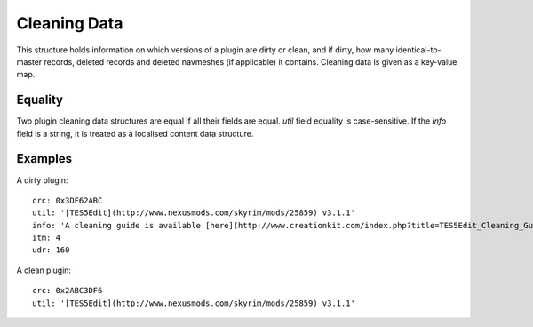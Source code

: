 Cleaning Data
=============

This structure holds information on which versions of a plugin are dirty or clean, and if dirty, how many identical-to-master records, deleted records and deleted navmeshes (if applicable) it contains. Cleaning data is given as a key-value map.

.. describe:: crc

  ``hexadecimal integer``

  **Required.** The CRC-32 checksum of the plugin. If the plugin is dirty, this needs to be the CRC of the plugin before before cleaning. LOOT displays the CRCs of installed plugins in its report. The 8-character CRC should be preceded by ``0x`` so that it is interpreted correctly.

.. describe:: util

  ``string``

  **Required.** The utility that was used to check the plugin for dirty edits. If available, the version of the utility used should also be included (e.g. ``TES5Edit v3.11``). The string will be interpreted as GitHub Flavored Markdown.

.. describe:: info

  ``string`` or ``localised content list``

  A message that will be displayed to the user. If a string is provided, it will be interpreted as GitHub Flavored Markdown. If a localised content list is provided, one of the structures must be for English. This is only used if the plugin is dirty, and is intended for providing cleaning instructions to the user. If undefined, defaults to an empty string.

.. describe:: itm

  ``integer``

  The number of identical-to-master records reported for the dirty plugin. If undefined, defaults to zero.

.. describe:: udr

  ``integer``

  The number of undeleted records reported for the dirty plugin. If undefined, defaults to zero.

.. describe:: nav

  ``integer``

  The number of deleted navmeshes reported for the dirty plugin. If undefined, defaults to zero.

Equality
--------

Two plugin cleaning data structures are equal if all their fields are equal.
`util` field equality is case-sensitive. If the `info` field is a string, it
is treated as a localised content data structure.

Examples
--------

A dirty plugin::

  crc: 0x3DF62ABC
  util: '[TES5Edit](http://www.nexusmods.com/skyrim/mods/25859) v3.1.1'
  info: 'A cleaning guide is available [here](http://www.creationkit.com/index.php?title=TES5Edit_Cleaning_Guide_-_TES5Edit).'
  itm: 4
  udr: 160

A clean plugin::

  crc: 0x2ABC3DF6
  util: '[TES5Edit](http://www.nexusmods.com/skyrim/mods/25859) v3.1.1'
